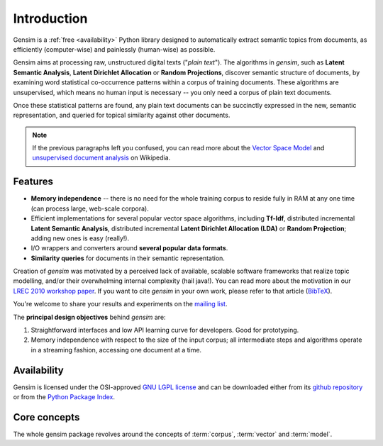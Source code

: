 .. _intro:

============
Introduction
============

Gensim is a :ref:`free <availability>` Python library designed to automatically extract semantic
topics from documents, as efficiently (computer-wise) and painlessly (human-wise) as possible.


Gensim aims at processing raw, unstructured digital texts ("*plain text*").
The algorithms in `gensim`, such as **Latent Semantic Analysis**, **Latent Dirichlet Allocation** or **Random Projections**,
discover semantic structure of documents, by examining word statistical co-occurrence patterns within a corpus of training documents.
These algorithms are unsupervised, which means no human input is necessary -- you only need a corpus of plain text documents.

Once these statistical patterns are found, any plain text documents can be succinctly
expressed in the new, semantic representation, and queried for topical similarity
against other documents.

.. note::
   If the previous paragraphs left you confused, you can read more about the `Vector
   Space Model <http://en.wikipedia.org/wiki/Vector_space_model>`_ and `unsupervised
   document analysis <http://en.wikipedia.org/wiki/Latent_semantic_indexing>`_ on Wikipedia.


.. _design:

Features
------------------

* **Memory independence** -- there is no need for the whole training corpus to
  reside fully in RAM at any one time (can process large, web-scale corpora).
* Efficient implementations for several popular vector space algorithms,
  including **Tf-Idf**, distributed incremental **Latent Semantic Analysis**,
  distributed incremental **Latent Dirichlet Allocation (LDA)** or **Random Projection**; adding new ones is easy (really!).
* I/O wrappers and converters around **several popular data formats**.
* **Similarity queries** for documents in their semantic representation.

Creation of `gensim` was motivated by a perceived lack of available, scalable software
frameworks that realize topic modelling, and/or their overwhelming internal complexity (hail java!).
You can read more about the motivation in our `LREC 2010 workshop paper <lrec2010_final.pdf>`_.
If you want to cite `gensim` in your own work, please refer to that article (`BibTeX <bibtex_gensim.bib>`_).

You're welcome to share your results and experiments on the `mailing list <https://groups.google.com/group/gensim>`_.

The **principal design objectives** behind `gensim` are:

1. Straightforward interfaces and low API learning curve for developers. Good for prototyping.
2. Memory independence with respect to the size of the input corpus; all intermediate
   steps and algorithms operate in a streaming fashion, accessing one document
   at a time.

.. seealso::

    If you're interested in document indexing/similarity retrieval, I also maintain a higher-level package
    of `document similarity server <http://pypi.python.org/pypi/simserver>`_. It uses gensim internally.

.. _availability:

Availability
------------

Gensim is licensed under the OSI-approved `GNU LGPL license <http://www.gnu.org/licenses/lgpl.html>`_
and can be downloaded either from its `github repository <https://github.com/piskvorky/gensim/>`_
or from the `Python Package Index <http://pypi.python.org/pypi/gensim>`_.

.. seealso::

    See the :doc:`install <install>` page for more info on `gensim` deployment.


Core concepts
-------------

The whole gensim package revolves around the concepts of :term:`corpus`, :term:`vector` and
:term:`model`.

.. glossary::

    Corpus
        A collection of digital documents. This collection is used to automatically
        infer structure of the documents, their topics etc. For
        this reason, the collection is also called a *training corpus*. The inferred
        latent structure can be later used to assign topics to new documents, which did
        not appear in the training corpus.
        No human intervention (such as tagging the documents by hand, or creating
        other metadata) is required.

    Vector
        In the Vector Space Model (VSM), each document is represented by an
        array of features. For example, a single feature may be thought of as a
        question-answer pair:

        1. How many times does the word *splonge* appear in the document? Zero.
        2. How many paragraphs does the document consist of? Two.
        3. How many fonts does the document use? Five.

        The question is usually represented only by its integer id (such as `1`, `2` and `3` here),
        so that the
        representation of this document becomes a series of pairs like ``(1, 0.0), (2, 2.0), (3, 5.0)``.
        If we know all the questions in advance, we may leave them implicit
        and simply write ``(0.0, 2.0, 5.0)``.
        This sequence of answers can be thought of as a high-dimensional (in this case 3-dimensional)
        *vector*. For practical purposes, only questions to which the answer is (or
        can be converted to) a single real number are allowed.

        The questions are the same for each document, so that looking at two
        vectors (representing two documents), we will hopefully be able to make
        conclusions such as "The numbers in these two vectors are very similar, and
        therefore the original documents must be similar, too". Of course, whether
        such conclusions correspond to reality depends on how well we picked our questions.

    Sparse vector
        Typically, the answer to most questions will be ``0.0``. To save space,
        we omit them from the document's representation, and write only ``(2, 2.0),
        (3, 5.0)`` (note the missing ``(1, 0.0)``).
        Since the set of all questions is known in advance, all the missing features
        in a sparse representation of a document can be unambiguously resolved to zero, ``0.0``.

        Gensim is specific in that it doesn't prescribe any specific corpus format;
        a corpus is anything that, when iterated over, successively yields these sparse vectors.
        For example, `set([(2, 2.0), (3, 5.0)], [(0, -1.0), (3, -1.0)])` is a trivial
        corpus of two documents, each with two non-zero `feature-answer` pairs.



    Model
        For our purposes, a model is a transformation from one document representation
        to another (or, in other words, from one vector space to another).
        Both the initial and target representations are
        still vectors -- they only differ in what the questions and answers are.
        The transformation is automatically learned from the traning :term:`corpus`, without human
        supervision, and in hopes that the final document representation will be more compact
        and more useful: with similar documents having similar representations.

.. seealso::

    For some examples on how this works out in code, go to :doc:`tutorials <tutorial>`.

